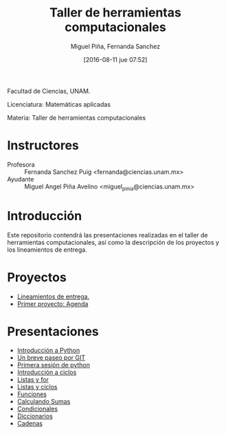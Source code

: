 #+title: Taller de herramientas computacionales
#+author: Miguel Piña, Fernanda Sanchez
#+date: [2016-08-11 jue 07:52]

Facultad de Ciencias, UNAM.

Licenciatura: Matemáticas aplicadas

Materia: Taller de herramientas computacionales

* Instructores

- Profesora :: Fernanda Sanchez Puig <fernanda@ciencias.unam.mx>
- Ayudante :: Miguel Angel Piña Avelino <miguel_pinia@ciencias.unam.mx>

* Introducción

Este repositorio contendrá las presentaciones realizadas en el taller de
herramientas computacionales, así como la descripción de los proyectos y los
lineamientos de entrega.

* Proyectos

- [[file:proyectos/lineamientos.org][Lineamientos de entrega.]]
- [[file:proyectos/proyecto1.org][Primer proyecto: Agenda]]

* Presentaciones

- [[file:introduccion/introduccion.org][Introducción a Python]]
- [[file:git/git.org][Un breve paseo por GIT]]
- [[file:python/python1.org][Primera sesión de python]]
- [[file:ciclos/introduccion.org][Introducción a ciclos]]
- [[file:ciclos/listas.org][Listas y for]]
- [[file:ciclos/listas2.org][Listas y ciclos]]
- [[file:Funciones/python3-1.org][Funciones]]
- [[file:Funciones/python3-2.org][Calculando Sumas]]
- [[file:Funciones/python3-3.org][Condicionales]]
- [[file:diccionarios/diccionarios.org][Diccionarios]]
- [[file:diccionarios/cadenas.org][Cadenas]]
